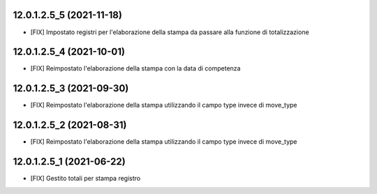 12.0.1.2.5_5 (2021-11-18)
~~~~~~~~~~~~~~~~~~~~~~~~~

* [FIX] Impostato registri per l'elaborazione della stampa da passare alla funzione di totalizzazione

12.0.1.2.5_4 (2021-10-01)
~~~~~~~~~~~~~~~~~~~~~~~~~

* [FIX] Reimpostato l'elaborazione della stampa con la data di competenza

12.0.1.2.5_3 (2021-09-30)
~~~~~~~~~~~~~~~~~~~~~~~~~

* [FIX] Reimpostato l'elaborazione della stampa utilizzando il campo type invece di move_type

12.0.1.2.5_2 (2021-08-31)
~~~~~~~~~~~~~~~~~~~~~~~~~

* [FIX] Reimpostato l'elaborazione della stampa utilizzando il campo type invece di move_type

12.0.1.2.5_1 (2021-06-22)
~~~~~~~~~~~~~~~~~~~~~~~~~

* [FIX] Gestito totali per stampa registro

